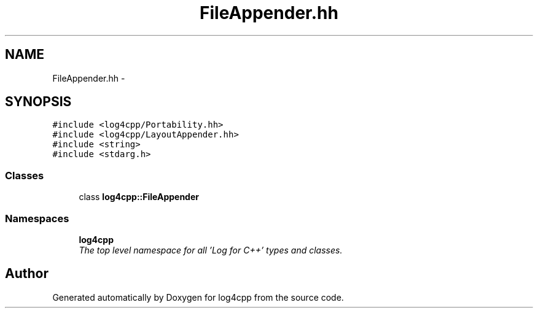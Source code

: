 .TH "FileAppender.hh" 3 "Thu Dec 30 2021" "Version 1.1" "log4cpp" \" -*- nroff -*-
.ad l
.nh
.SH NAME
FileAppender.hh \- 
.SH SYNOPSIS
.br
.PP
\fC#include <log4cpp/Portability\&.hh>\fP
.br
\fC#include <log4cpp/LayoutAppender\&.hh>\fP
.br
\fC#include <string>\fP
.br
\fC#include <stdarg\&.h>\fP
.br

.SS "Classes"

.in +1c
.ti -1c
.RI "class \fBlog4cpp::FileAppender\fP"
.br
.in -1c
.SS "Namespaces"

.in +1c
.ti -1c
.RI " \fBlog4cpp\fP"
.br
.RI "\fIThe top level namespace for all 'Log for C++' types and classes\&. \fP"
.in -1c
.SH "Author"
.PP 
Generated automatically by Doxygen for log4cpp from the source code\&.
